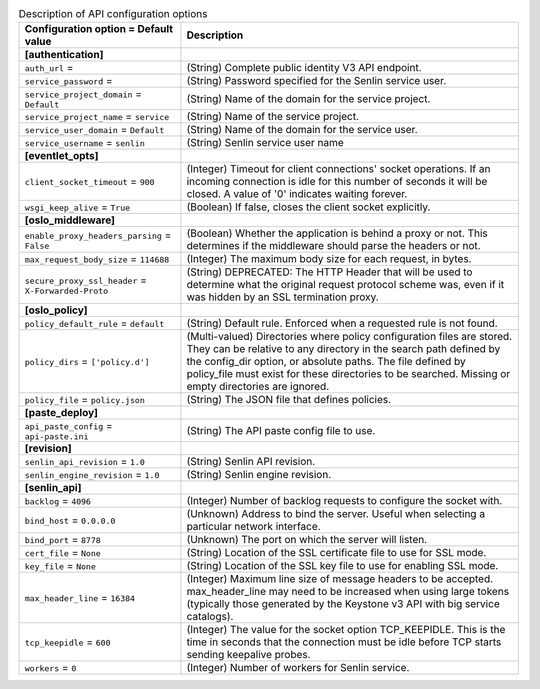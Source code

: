 ..
    Warning: Do not edit this file. It is automatically generated from the
    software project's code and your changes will be overwritten.

    The tool to generate this file lives in openstack-doc-tools repository.

    Please make any changes needed in the code, then run the
    autogenerate-config-doc tool from the openstack-doc-tools repository, or
    ask for help on the documentation mailing list, IRC channel or meeting.

.. _senlin-api:

.. list-table:: Description of API configuration options
   :header-rows: 1
   :class: config-ref-table

   * - Configuration option = Default value
     - Description
   * - **[authentication]**
     -
   * - ``auth_url`` =
     - (String) Complete public identity V3 API endpoint.
   * - ``service_password`` =
     - (String) Password specified for the Senlin service user.
   * - ``service_project_domain`` = ``Default``
     - (String) Name of the domain for the service project.
   * - ``service_project_name`` = ``service``
     - (String) Name of the service project.
   * - ``service_user_domain`` = ``Default``
     - (String) Name of the domain for the service user.
   * - ``service_username`` = ``senlin``
     - (String) Senlin service user name
   * - **[eventlet_opts]**
     -
   * - ``client_socket_timeout`` = ``900``
     - (Integer) Timeout for client connections' socket operations. If an incoming connection is idle for this number of seconds it will be closed. A value of '0' indicates waiting forever.
   * - ``wsgi_keep_alive`` = ``True``
     - (Boolean) If false, closes the client socket explicitly.
   * - **[oslo_middleware]**
     -
   * - ``enable_proxy_headers_parsing`` = ``False``
     - (Boolean) Whether the application is behind a proxy or not. This determines if the middleware should parse the headers or not.
   * - ``max_request_body_size`` = ``114688``
     - (Integer) The maximum body size for each request, in bytes.
   * - ``secure_proxy_ssl_header`` = ``X-Forwarded-Proto``
     - (String) DEPRECATED: The HTTP Header that will be used to determine what the original request protocol scheme was, even if it was hidden by an SSL termination proxy.
   * - **[oslo_policy]**
     -
   * - ``policy_default_rule`` = ``default``
     - (String) Default rule. Enforced when a requested rule is not found.
   * - ``policy_dirs`` = ``['policy.d']``
     - (Multi-valued) Directories where policy configuration files are stored. They can be relative to any directory in the search path defined by the config_dir option, or absolute paths. The file defined by policy_file must exist for these directories to be searched. Missing or empty directories are ignored.
   * - ``policy_file`` = ``policy.json``
     - (String) The JSON file that defines policies.
   * - **[paste_deploy]**
     -
   * - ``api_paste_config`` = ``api-paste.ini``
     - (String) The API paste config file to use.
   * - **[revision]**
     -
   * - ``senlin_api_revision`` = ``1.0``
     - (String) Senlin API revision.
   * - ``senlin_engine_revision`` = ``1.0``
     - (String) Senlin engine revision.
   * - **[senlin_api]**
     -
   * - ``backlog`` = ``4096``
     - (Integer) Number of backlog requests to configure the socket with.
   * - ``bind_host`` = ``0.0.0.0``
     - (Unknown) Address to bind the server. Useful when selecting a particular network interface.
   * - ``bind_port`` = ``8778``
     - (Unknown) The port on which the server will listen.
   * - ``cert_file`` = ``None``
     - (String) Location of the SSL certificate file to use for SSL mode.
   * - ``key_file`` = ``None``
     - (String) Location of the SSL key file to use for enabling SSL mode.
   * - ``max_header_line`` = ``16384``
     - (Integer) Maximum line size of message headers to be accepted. max_header_line may need to be increased when using large tokens (typically those generated by the Keystone v3 API with big service catalogs).
   * - ``tcp_keepidle`` = ``600``
     - (Integer) The value for the socket option TCP_KEEPIDLE. This is the time in seconds that the connection must be idle before TCP starts sending keepalive probes.
   * - ``workers`` = ``0``
     - (Integer) Number of workers for Senlin service.
